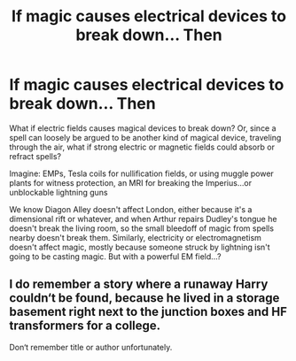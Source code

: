 #+TITLE: If magic causes electrical devices to break down... Then

* If magic causes electrical devices to break down... Then
:PROPERTIES:
:Author: HuaZheZhe
:Score: 1
:DateUnix: 1588645640.0
:DateShort: 2020-May-05
:FlairText: Prompt
:END:
What if electric fields causes magical devices to break down? Or, since a spell can loosely be argued to be another kind of magical device, traveling through the air, what if strong electric or magnetic fields could absorb or refract spells?

Imagine: EMPs, Tesla coils for nullification fields, or using muggle power plants for witness protection, an MRI for breaking the Imperius...or unblockable lightning guns

We know Diagon Alley doesn't affect London, either because it's a dimensional rift or whatever, and when Arthur repairs Dudley's tongue he doesn't break the living room, so the small bleedoff of magic from spells nearby doesn't break them. Similarly, electricity or electromagnetism doesn't affect magic, mostly because someone struck by lightning isn't going to be casting magic. But with a powerful EM field...?


** I do remember a story where a runaway Harry couldn‘t be found, because he lived in a storage basement right next to the junction boxes and HF transformers for a college.

Don‘t remember title or author unfortunately.
:PROPERTIES:
:Author: nothorse
:Score: 1
:DateUnix: 1588780929.0
:DateShort: 2020-May-06
:END:
